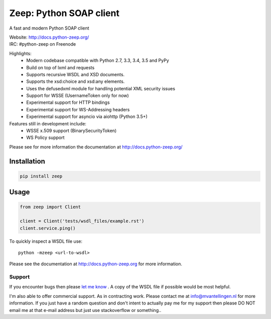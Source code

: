========================
Zeep: Python SOAP client 
========================

A fast and modern Python SOAP client

| Website: http://docs.python-zeep.org/
| IRC: #python-zeep on Freenode

Highlights:
 * Modern codebase compatible with Python 2.7, 3.3, 3.4, 3.5 and PyPy
 * Build on top of lxml and requests
 * Supports recursive WSDL and XSD documents.
 * Supports the xsd:choice and xsd:any elements.
 * Uses the defusedxml module for handling potential XML security issues
 * Support for WSSE (UsernameToken only for now)
 * Experimental support for HTTP bindings
 * Experimental support for WS-Addressing headers
 * Experimental support for asyncio via aiohttp (Python 3.5+)

Features still in development include:
 * WSSE x.509 support (BinarySecurityToken)
 * WS Policy support

Please see for more information the documentation at
http://docs.python-zeep.org/




Installation
------------

.. code-block:: bash

    pip install zeep


Usage
-----
.. code-block:: python

    from zeep import Client

    client = Client('tests/wsdl_files/example.rst')
    client.service.ping()


To quickly inspect a WSDL file use::

    python -mzeep <url-to-wsdl>


Please see the documentation at http://docs.python-zeep.org for more
information.


Support
=======

If you encounter bugs then please `let me know`_ .  A copy of the WSDL file if
possible would be most helpful. 

I'm also able to offer commercial support.  As in contracting work. Please
contact me at info@mvantellingen.nl for more information. If you just have a
random question and don't intent to actually pay me for my support then please
DO NOT email me at that e-mail address but just use stackoverflow or something..

.. _let me know: https://github.com/mvantellingen/python-zeep/issues


